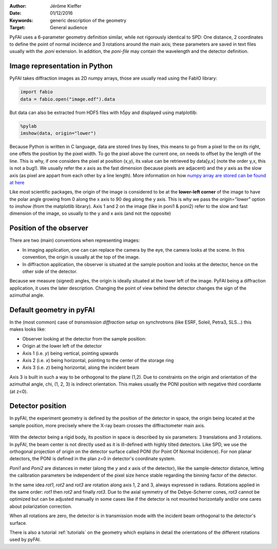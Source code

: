 :Author: Jérôme Kieffer
:Date: 01/12/2016
:Keywords: generic description of the geometry
:Target: General audience

PyFAI uses a 6-parameter geometry definition similar, while not rigorously
identical to SPD:
One distance, 2 coordinates to define the point of normal incidence and 3 rotations
around the main axis; these parameters are saved in text files usually
with the *.poni* extension.
In addition, the *poni-file* may contain the wavelength and the detector definition.

Image representation in Python
------------------------------

PyFAI takes diffraction images as 2D numpy arrays, those are usually read
using the FabIO library:

.. code-block:: python

   import fabio
   data = fabio.open("image.edf").data

But data can also be extracted from HDF5 files with h5py and displayed using matplotlib:

.. code-block:: python

   %pylab
   imshow(data, origin="lower")

Because Python is written in C language, data are stored lines by lines, this means to go
from a pixel to the on its right, one offets the position by the pixel width.
To go the pixel above the current one, on needs to offset by the length of the line.
This is why, if one considers the pixel at position (x,y), its value can be retrieved by data[y,x]
(note the order y,x, this is not a bug!).
We usually refer the *x* axis as the fast dimension (because pixels are adjacent) and the *y* axis
as the slow axis (as pixel are appart from each other by a line length).
More information on how `numpy array are stored can be found at here <https://github.com/numpy/numpy/blob/master/doc/source/reference/arrays.ndarray.rst>`_

Like most scientific packages, the origin of the image is considered
to be at the **lower-left corner** of the image to have the polar angle growing
from 0 along the x axis to 90 deg along the y axis.
This is why we pass the *origin="lower"* option to *imshow* (from the matplotlib library).
Axis 1 and 2 on the image (like in poni1 & poni2)
refer to the slow and fast dimension of the image, so usually to the y and x axis
(and not the opposite)

Position of the observer
------------------------

There are two (main) conventions when representing images:

* In imaging application, one can can replace the camera by the eye, the camera
  looks at the scene. In this convention, the origin is usually at the top of the image.
* In diffraction application, the observer is situated at the sample position and looks
  at the detector, hence on the other side of the detector.

Because we measure (signed) angles, the origin is ideally situated at the lower left of the image.
PyFAI being a diffraction application, it uses the later description.
Changing the point of view behind the detector changes the sign of the azimuthal angle.

Default geometry in pyFAI
-------------------------

In the (most common) case of *transmission diffraction setup* on synchrotrons
(like ESRF, Soleil, Petra3, SLS...) this makes looks like:

* Observer looking at the detector from the sample position:
* Origin at the lower left of the detector
* Axis 1 (i.e. *y*) being vertical, pointing upwards
* Axis 2 (i.e. *x*) being horizontal, pointing to the center of the storage ring
* Axis 3 (i.e. *z*) being horizontal, along the incident beam

Axis 3 is built in such a way to be orthogonal to the plane  (1,2).
Due to constraints on the origin and orientation of the azimuthal angle, chi,
(1, 2, 3) is indirect orientation.
This makes usually the PONI position with negative third coordiante (at z<0).


Detector position
-----------------

In pyFAI, the experiment geometry is defined by the position of the detector in
space, the origin being located at the sample position, more precisely where the
X-ray beam crosses the diffractometer main axis.

.. figure:: img/PONI.png
   :align: center
   :alt: The geometry used by pyFAI is inspired by SPD

With the detector being a rigid body, its position in space is described by
six parameters: 3 translations and 3 rotations.
In pyFAI, the beam center is not directly used as it is ill-defined with
highly tilted detectors.
Like SPD, we use the orthogonal projection of origin on
the detector surface called PONI (for Point Of Normal Incidence).
For non planar detectors, the PONI is defined in the plan z=0 in detector's
coordinate system.

*Poni1* and *Poni2* are distances in meter (along the *y* and *x* axis of the detector),
like the sample-detector distance, letting the calibration parameters be
independent of the pixel size hence stable regarding the binning factor of the detector.

In the same idea *rot1*, *rot2* and *rot3* are rotation along axis 1, 2 and 3,
always expressed in radians.
Rotations applied in the same order: *rot1* then *rot2* and finally *rot3*.
Due to the axial symmetry of the Debye-Scherrer cones, *rot3* cannot be optimized
but can be adjusted manually in some cases like if
the detector is not mounted horizontally and/or one cares about polarization
correction.

When all rotations are zero, the detector is in transmission mode with the
incident beam orthogonal to the detector's surface.

There is also a tutorial :ref:`tutorials` on the geometry which explains in detail
the orientations of the different rotations used by pyFAI.



